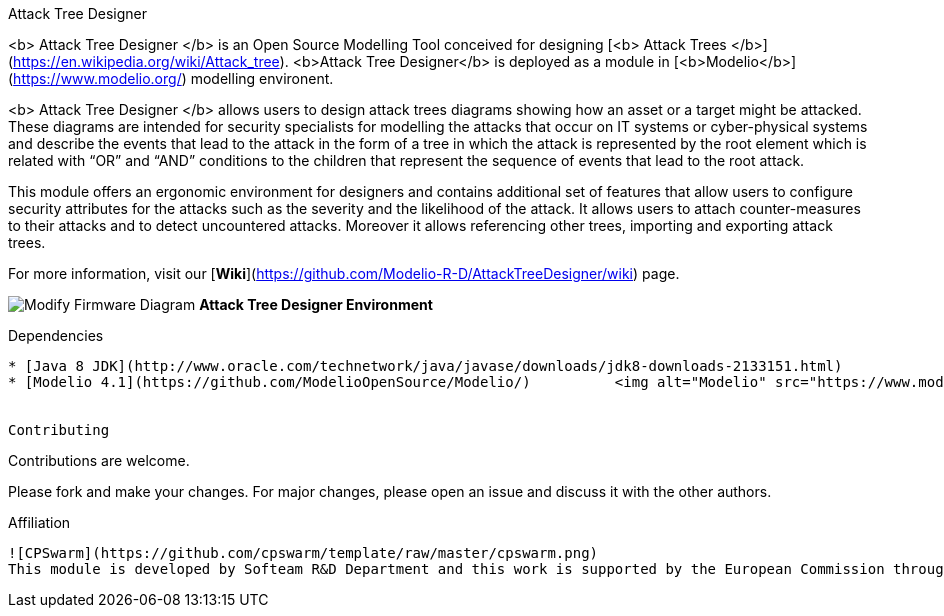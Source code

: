 Attack Tree Designer
====
<b> Attack Tree Designer </b> is an Open Source Modelling Tool conceived for designing [<b> Attack Trees </b>](https://en.wikipedia.org/wiki/Attack_tree). <b>Attack Tree Designer</b> is deployed as a module in [<b>Modelio</b>](https://www.modelio.org/) modelling environent.

<b> Attack Tree Designer </b> allows users to design attack trees diagrams showing how an asset or a target might be attacked. These diagrams are intended for security specialists for modelling the attacks that occur on IT systems or cyber-physical systems and describe the events that lead to the attack in the form of a tree in which the attack is represented by the root element which is related with “OR” and “AND” conditions to the children that represent the sequence of events that lead to the root attack.

This module offers an ergonomic environment for designers and contains additional set of features that allow users to configure security attributes for the attacks such as the severity and the likelihood of the attack. It allows users to attach counter-measures to their attacks and to detect uncountered attacks. Moreover it allows referencing other trees, importing and exporting attack trees. 

For more information, visit our [**Wiki**](https://github.com/Modelio-R-D/AttackTreeDesigner/wiki) page.  


image:images//Modify-Firmware-Diagram.png[]
        **Attack Tree Designer Environment**


Dependencies
----

* [Java 8 JDK](http://www.oracle.com/technetwork/java/javase/downloads/jdk8-downloads-2133151.html) 
* [Modelio 4.1](https://github.com/ModelioOpenSource/Modelio/)          <img alt="Modelio" src="https://www.modelio.org/images/logo-modelio-v4.png" width="100">


Contributing
----

Contributions are welcome. 

Please fork and make your changes. For major changes, please open an issue and discuss it with the other authors.


Affiliation
----

![CPSwarm](https://github.com/cpswarm/template/raw/master/cpswarm.png)  
This module is developed by Softeam R&D Department and this work is supported by the European Commission through the [CPSwarm H2020 project](https://cpswarm.eu) under grant no. 731946.


